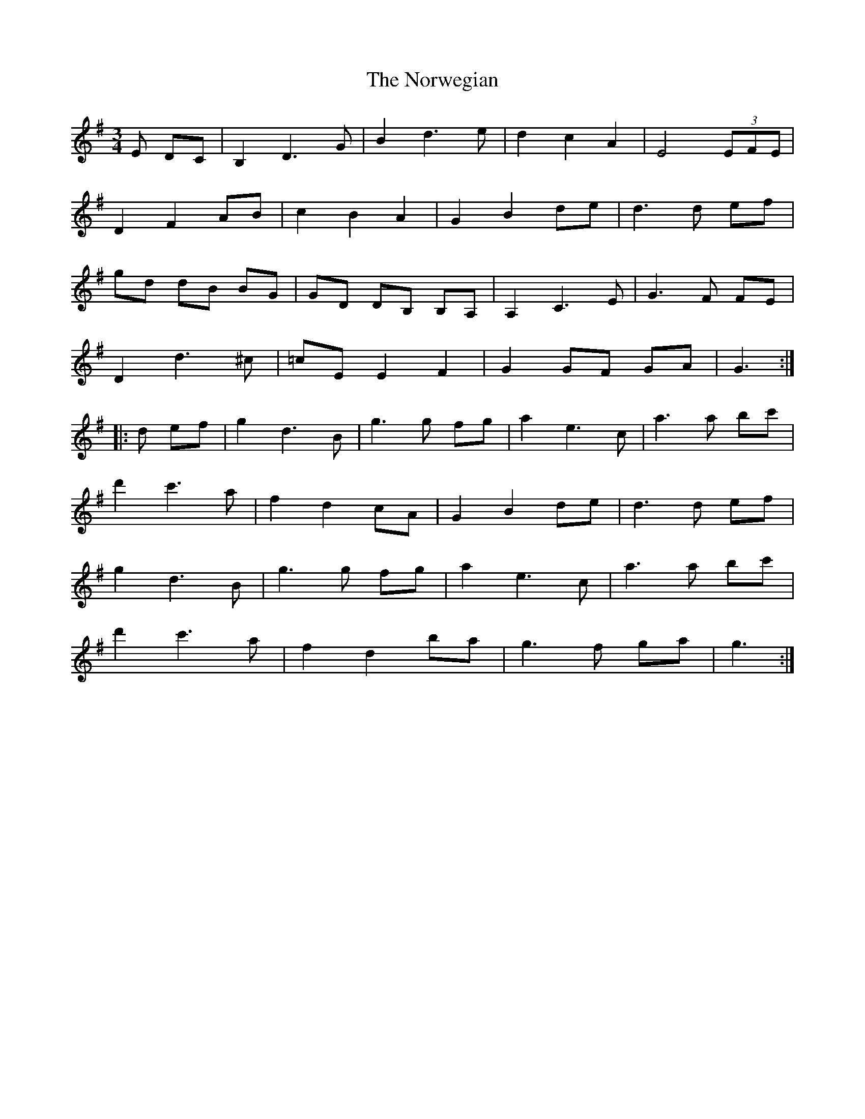 X: 29670
T: Norwegian, The
R: waltz
M: 3/4
K: Gmajor
E DC|B,2D3G|B2d3e|d2c2A2|E4(3EFE|
D2F2AB|c2B2A2|G2B2de|d3d ef|
gd dB BG|GD DB, B,A,|A,2C3E|G3F FE|
D2d3^c|=cEE2F2|G2GF GA|G3:|
|:d ef|g2d3B|g3g fg|a2e3c|a3a bc'|
d'2c'3a|f2d2cA|G2B2de|d3d ef|
g2d3B|g3g fg|a2e3c|a3a bc'|
d'2c'3a|f2d2ba|g3f ga|g3:|

